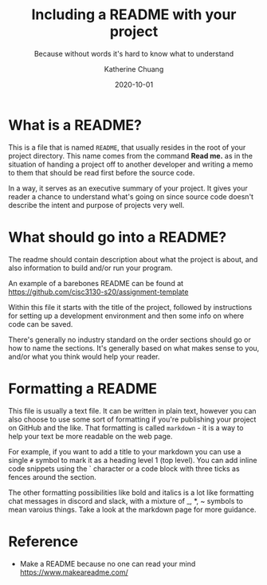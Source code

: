 #+TITLE: Including a README with your project
#+SUBTITLE:  Because without words it's hard to know what to understand
#+AUTHOR:    Katherine Chuang
#+EMAIL:     chuang@sci.brooklyn.cuny.edu
#+CREATOR:   katychuang
#+DATE:      2020-10-01
#+OPTIONS:   H:3 num:nil  \n:nil @:t ::t |:t ^:t -:t f:t *:t <:t
#+OPTIONS:   TeX:t LaTeX:t skip:nil d:nil todo:t pri:nil tags:not-in-toc
#+ALT_TITLE: Lecture Notes


#+HUGO_BASE_DIR: ../hugo/
#+HUGO_SECTION: guides
#+HUGO_CATEGORIES: git reference
#+EXPORT_HUGO_SECTION: readme

* What is a README?

This is a file that is named ~README~, that usually resides in the root of your project directory. This name comes from the command *Read me.* as in the situation of handing a project off to another developer and writing a memo to them that should be read first before the source code.

In a way, it serves as an executive summary of your project. It gives your reader a chance to understand what's going on since source code doesn't describe the intent and purpose of projects very well.

* What should go into a README?

The readme should contain description about what the project is about, and also information to build and/or run your program.

An example of a barebones README can be found at https://github.com/cisc3130-s20/assignment-template

Within this file it starts with the title of the project, followed by instructions for setting up a development environment and then some info on where code can be saved.

There's generally no industry standard on the order sections should go or how to name the sections. It's generally based on what makes sense to you, and/or what you think would help your reader.

* Formatting a README

This file is usually a text file. It can be written in plain text, however you can also choose to use some sort of formatting if you're publishing your project on GitHub and the like. That formatting is called ~markdown~ - it is a way to help your text be more readable on the web page.

 For example, if you want to add a title to your markdown you can use a single ~#~ symbol to mark it as a heading level 1 (top level). You can add inline code snippets using the ` character or a code block with three ticks as fences around the section.

 The other formatting possibilities like bold and italics is a lot like formatting chat messages in discord and slack, with a mixture of _, *, ~ symbols to mean varoius things. Take a look at the markdown page for more guidance.

* Reference

- Make a README because no one can read your mind https://www.makeareadme.com/
